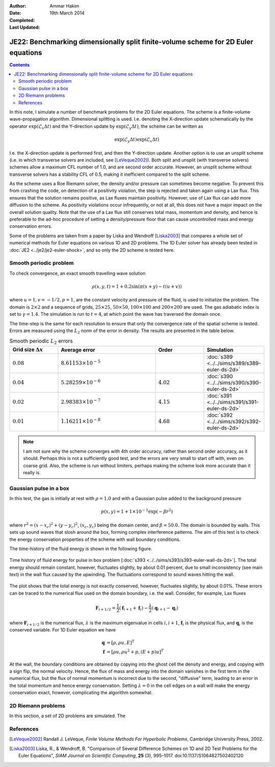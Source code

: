 :Author: Ammar Hakim
:Date: 19th March 2014
:Completed: 
:Last Updated:

JE22: Benchmarking dimensionally split finite-volume scheme for 2D Euler equations
==================================================================================

.. contents::

In this note, I simulate a number of benchmark problems for the 2D
Euler equations. The scheme is a finite-volume wave-propagation
algorithm. Dimensional splitting is used. I.e. denoting the
X-direction update schematically by the operator
:math:`\exp(\mathcal{L}_x\Delta t)` and the Y-direction update by
:math:`\exp(\mathcal{L}_y\Delta t)`, the scheme can be written as

.. math::

  \exp(\mathcal{L}_y\Delta t) \exp(\mathcal{L}_x\Delta t)

I.e. the X-direction update is performed first, and then the
Y-direction update. Another option is to use an unsplit scheme
(i.e. in which transverse solvers are included, see
[LeVeque2002]_). Both split and unsplit (with transverse solvers)
schemes allow a maximum CFL number of 1.0, and are second order
accurate. However, an unsplit scheme without transverse solvers has a
stability CFL of 0.5, making it inefficient compared to the split
scheme.

As the scheme uses a Roe Riemann solver, the density and/or pressure
can sometimes become negative. To prevent this from crashing the code,
on detection of a positivity violation, the step is rejected and taken
again using a Lax flux. This ensures that the solution remains
positive, as Lax fluxes maintain positivity. However, use of Lax flux
can add more diffusion to the scheme. As positivity violations occur
infrequently, or not at all, this does not have a major impact on the
overall solution quality. Note that the use of a Lax flux still
conserves total mass, momentum and density, and hence is preferable to
the ad-hoc procedure of setting a density/pressure floor that can
cause uncontrolled mass and energy conservation errors.

Some of the problems are taken from a paper by Liska and Wendroff
[Liska2003]_ that compares a whole set of numerical methods for Euler
equations on various 1D and 2D problems. The 1D Euler solver has
already been tested in :doc:`JE2 <../je2/je2-euler-shock>`, and so
only the 2D scheme is tested here.

Smooth periodic problem
-----------------------

To check convergence, an exact smooth travelling wave solution

.. math::

  \rho(x,y,t) = 1 + 0.2\sin\left(\pi(x+y)-t(u+v)\right)

where :math:`u=1, v=-1/2, p=1`, are the constant velocity and pressure
of the fluid, is used to initialize the problem. The domain is
:math:`2\times 2` and a sequence of grids, :math:`25\times 25`,
:math:`50\times 50`, :math:`100\times 100` and :math:`200\times 200`
are used. The gas adiabatic index is set to :math:`\gamma=1.4`. The
simulation is run to :math:`t=4`, at which point the wave has
traversed the domain once.

The time-step is the same for each resolution to ensure that only the
convergence rate of the spatial scheme is tested. Errors are measured
using the :math:`L_2` norm of the error in density. The results are
presented in the table below.

.. list-table:: Smooth periodic :math:`L_2` errors
  :header-rows: 1
  :widths: 20,40,20,20

  * - Grid size :math:`\Delta x`
    - Average error
    - Order
    - Simulation
  * - :math:`0.08`
    - :math:`8.61153\times 10^{-5}`
    - 
    - :doc:`s389 <../../sims/s389/s389-euler-ds-2d>`
  * - :math:`0.04`
    - :math:`5.28259\times 10^{-6}`
    - :math:`4.02`
    - :doc:`s390 <../../sims/s390/s390-euler-ds-2d>`
  * - :math:`0.02`
    - :math:`2.98383\times 10^{-7}`
    - :math:`4.15`
    - :doc:`s391 <../../sims/s391/s391-euler-ds-2d>`
  * - :math:`0.01`
    - :math:`1.16211\times 10^{-8}`
    - :math:`4.68`
    - :doc:`s392 <../../sims/s392/s392-euler-ds-2d>`

.. note::

  I am not sure why the scheme converges with 4th order accuracy,
  rather than second order accuracy, as it should. Perhaps this is not
  a sufficiently good test, and the errors are very small to start off
  with, even on coarse grid. Also, the scheme is run without limiters,
  perhaps making the scheme look more accurate than it really is.

Gaussian pulse in a box
-----------------------

In this test, the gas is initially at rest with :math:`\rho=1.0` and
with a Gaussian pulse added to the background pressure

.. math::

  p(x,y) = 1 + 1\times 10^{-1} \exp(-\beta r^2)

where :math:`r^2=(x-x_c)^2 + (y-y_c)^2`, :math:`(x_c,y_c)` being the
domain center, and :math:`\beta=50.0`. The domain is bounded by
walls. This sets up sound waves that slosh around the box, forming
complex interference patterns. The aim of this test is to check the
energy conservation properties of the scheme with wall boundary
conditions.

The time-history of the fluid energy is shown in the following figure.

.. figure:: s393-fluid-energy-hist.png
  :width: 100%
  :align: center

  Time history of fluid energy for pulse in box problem [:doc:`s393
  <../../sims/s393/s393-euler-wall-ds-2d>`]. The total energy should
  remain constant, however, fluctuates slightly, by about 0.01
  percent, due to small inconsistency (see main text) in the wall flux
  caused by the upwinding. The fluctuations correspond to sound waves
  hitting the wall.

The plot shows that the total energy is not exactly conserved,
however, fluctuates slightly, by about 0.01%. These errors can be
traced to the numerical flux used on the domain boundary, i.e. the
wall. Consider, for example, Lax fluxes

.. math::

  \mathbf{F}_{i+1/2} = \frac{1}{2}(\mathbf{f}_{i+1}+\mathbf{f}_{i})
  -
  \frac{\lambda}{2}(\mathbf{q}_{i+1}-\mathbf{q}_{i})

where :math:`\mathbf{F}_{i+1/2}` is the numerical flux,
:math:`\lambda` is the maximum eigenvalue in cells :math:`i,i+1`,
:math:`\mathbf{f}_{i}` is the physical flux, and
:math:`\mathbf{q}_{i}` is the conserved variable. For 1D Euler
equation we have

.. math::

  \mathbf{q} &= [\rho, \rho u, E]^T \\
  \mathbf{f} &= [\rho u, \rho u^2 + p, (E+p)u]^T

At the wall, the boundary conditions are obtained by copying into the
ghost cell the density and energy, and copying with a sign flip, the
normal velocity. Hence, the flux of mass and energy into the domain
vanishes in the first term in the numerical flux, but the flux of
normal momentum is incorrect due to the second, "diffusive" term,
leading to an error in the total momentum and hence energy
conservation. Setting :math:`\lambda=0` in the cell edges on a wall
will make the energy conservation exact, however, complicating the
algorithm somewhat.

2D Riemann problems
-------------------

In this section, a set of 2D problems are simulated. The


References
----------

.. [LeVeque2002] Randall J. LeVeque, *Finite Volume Methods For
   Hyperbolic Problems*, Cambridge University Press, 2002.

.. [Liska2003] Liska, R., & Wendroff, B. "Comparison of Several
   Difference Schemes on 1D and 2D Test Problems for the Euler
   Equations", *SIAM Journal on Scientific Computing*, **25** (3),
   995–1017. doi:10.1137/S1064827502402120
